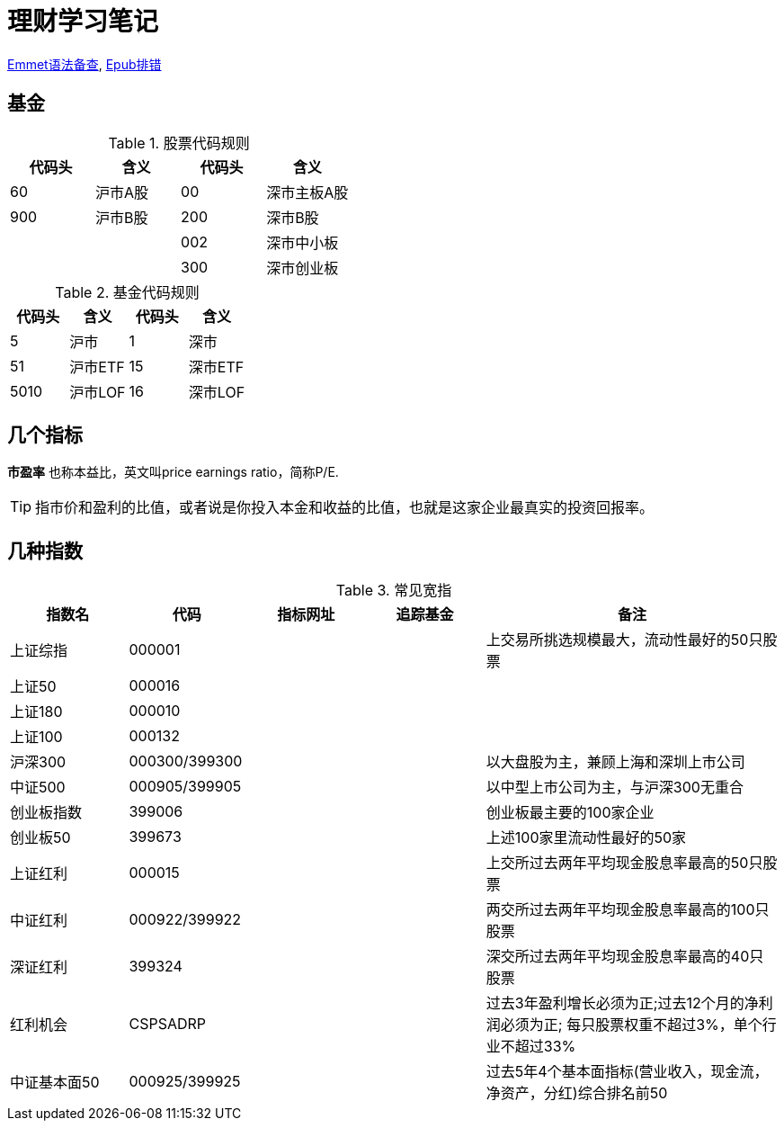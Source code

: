 = 理财学习笔记

ifdef::env-github[]
:tip-caption: :bulb:
:note-caption: :information_source:
:important-caption: :heavy_exclamation_mark:
:caution-caption: :fire:
:warning-caption: :warning:
endif::[]

https://github.com/paddingme/Learning-HTML-CSS/issues/17[Emmet语法备查], http://validator.idpf.org/[Epub排错]

== 基金

.股票代码规则
[format="csv", options="header"]
|===
代码头,含义,代码头,含义
60,沪市A股,00,深市主板A股
900,沪市B股,200,深市B股
,,002,深市中小板
,,300,深市创业板
|===
.基金代码规则
[format="csv", options="header"]
|===
代码头,含义,代码头,含义
5,沪市,1,深市
51,沪市ETF,15,深市ETF
5010,沪市LOF,16,深市LOF
|===

== 几个指标

*市盈率* 也称本益比，英文叫price earnings ratio，简称P/E.

TIP: 指市价和盈利的比值，或者说是你投入本金和收益的比值，也就是这家企业最真实的投资回报率。

== 几种指数

.常见宽指
//[format="csv", options="header"]
[cols="2,2,2a,2a,5a"]
|===
|指数名|代码|指标网址|追踪基金|备注

|上证综指|000001|||上交易所挑选规模最大，流动性最好的50只股票
|上证50|000016|||
|上证180|000010|||
|上证100|000132|||
|沪深300|000300/399300|||以大盘股为主，兼顾上海和深圳上市公司
|中证500|000905/399905|||以中型上市公司为主，与沪深300无重合
|创业板指数|399006|||创业板最主要的100家企业
|创业板50|399673|||上述100家里流动性最好的50家
|上证红利|000015|||上交所过去两年平均现金股息率最高的50只股票
|中证红利|000922/399922|||两交所过去两年平均现金股息率最高的100只股票
|深证红利|399324|||深交所过去两年平均现金股息率最高的40只股票
|红利机会|CSPSADRP|||过去3年盈利增长必须为正;过去12个月的净利润必须为正; 每只股票权重不超过3%，单个行业不超过33%
|中证基本面50|000925/399925|||过去5年4个基本面指标(营业收入，现金流，净资产，分红)综合排名前50
|===
